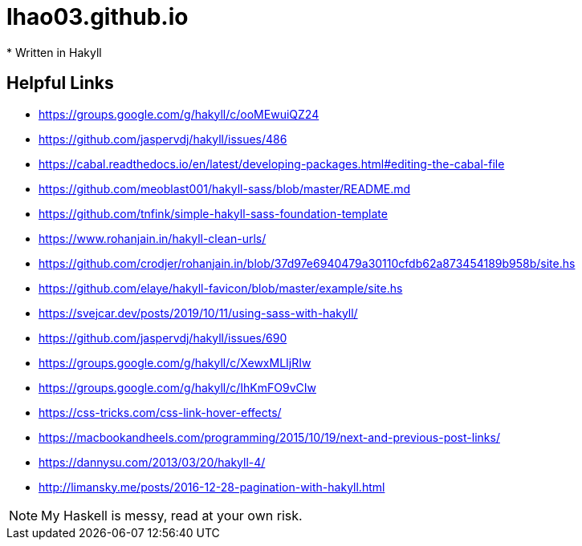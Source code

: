 = lhao03.github.io
* Written in Hakyll

== Helpful Links
* https://groups.google.com/g/hakyll/c/ooMEwuiQZ24
* https://github.com/jaspervdj/hakyll/issues/486
* https://cabal.readthedocs.io/en/latest/developing-packages.html#editing-the-cabal-file
* https://github.com/meoblast001/hakyll-sass/blob/master/README.md
* https://github.com/tnfink/simple-hakyll-sass-foundation-template
* https://www.rohanjain.in/hakyll-clean-urls/
* https://github.com/crodjer/rohanjain.in/blob/37d97e6940479a30110cfdb62a873454189b958b/site.hs
* https://github.com/elaye/hakyll-favicon/blob/master/example/site.hs
* https://svejcar.dev/posts/2019/10/11/using-sass-with-hakyll/
* https://github.com/jaspervdj/hakyll/issues/690
* https://groups.google.com/g/hakyll/c/XewxMLIjRIw
* https://groups.google.com/g/hakyll/c/IhKmFO9vCIw
* https://css-tricks.com/css-link-hover-effects/
* https://macbookandheels.com/programming/2015/10/19/next-and-previous-post-links/
* https://dannysu.com/2013/03/20/hakyll-4/
* http://limansky.me/posts/2016-12-28-pagination-with-hakyll.html


NOTE: My Haskell is messy, read at your own risk. 
